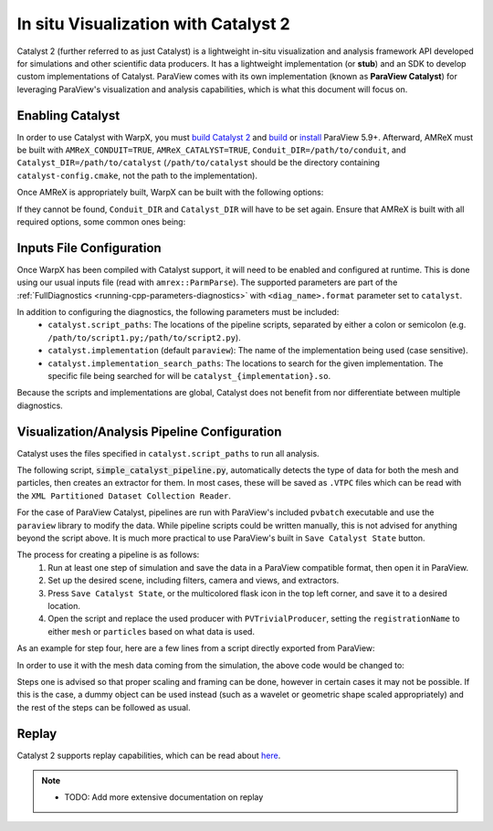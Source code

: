 .. _visualization-catalyst:

In situ Visualization with Catalyst 2
=====================================
Catalyst 2 (further referred to as just Catalyst) is a lightweight in-situ visualization and analysis framework API developed for simulations and other scientific data producers. It has a lightweight implementation
(or **stub**) and an SDK to develop custom implementations of Catalyst. ParaView comes with its own implementation (known as **ParaView Catalyst**) for leveraging ParaView's
visualization and analysis capabilities, which is what this document will focus on.


Enabling Catalyst
-----------------
In order to use Catalyst with WarpX, you must `build Catalyst 2 <https://catalyst-in-situ.readthedocs.io/en/latest/build_and_install.html>`_ and `build <https://github.com/Kitware/ParaView/blob/master/Documentation/dev/build.md>`_ or `install <https://www.paraview.org/download/>`_ ParaView 5.9+. Afterward, AMReX must be built with ``AMReX_CONDUIT=TRUE``,
``AMReX_CATALYST=TRUE``, ``Conduit_DIR=/path/to/conduit``, and ``Catalyst_DIR=/path/to/catalyst`` (``/path/to/catalyst`` should be the directory containing ``catalyst-config.cmake``, not the path to the implementation).

Once AMReX is appropriately built, WarpX can be built with the following options:

.. code-block:: cmake
    WarpX_amrex_internal=FALSE
    AMReX_DIR="/path/to/amrex/build"

If they cannot be found, ``Conduit_DIR`` and ``Catalyst_DIR`` will have to be set again. Ensure that AMReX is built with all required options, some common ones being:

.. code-block:: cmake
    AMReX_MPI=TRUE
    AMReX_MPI_THREAD_MULTIPLE=TRUE
    AMReX_LINEAR_SOLVERS=TRUE
    AMReX_PARTICLES=TRUE
    AMReX_PARTICLES_PRECISION=DOUBLE
    AMReX_PIC=TRUE
    AMReX_TINY_PROFILE=TRUE


Inputs File Configuration
-------------------------
Once WarpX has been compiled with Catalyst support, it will need to be enabled and configured at runtime.
This is done using our usual inputs file (read with ``amrex::ParmParse``).
The supported parameters are part of the :ref:`FullDiagnostics <running-cpp-parameters-diagnostics>` with ``<diag_name>.format`` parameter set to ``catalyst``.

In addition to configuring the diagnostics, the following parameters must be included:
    * ``catalyst.script_paths``: The locations of the pipeline scripts, separated by either a colon or semicolon (e.g. ``/path/to/script1.py;/path/to/script2.py``).
    * ``catalyst.implementation`` (default ``paraview``): The name of the implementation being used (case sensitive).
    * ``catalyst.implementation_search_paths``: The locations to search for the given implementation. The specific file being searched for will be ``catalyst_{implementation}.so``.

Because the scripts and implementations are global, Catalyst does not benefit from nor differentiate between multiple diagnostics.


Visualization/Analysis Pipeline Configuration
---------------------------------------------
Catalyst uses the files specified in ``catalyst.script_paths`` to run all analysis.

The following script, :code:`simple_catalyst_pipeline.py`, automatically detects the type of data for both the mesh and particles, then creates an extractor for them. In most
cases, these will be saved as ``.VTPC`` files which can be read with the ``XML Partitioned Dataset Collection Reader``.

.. code-block:: python
    from paraview.simple import *
    from paraview import catalyst

    # Helper function
    def create_extractor(data_node, filename="Dataset"):
        VTK_TYPES = ["vtkImageData", "vtkRectilinearGrid", "vtkStructuredGrid", "vtkPolyData", "vtkUnstructuredGrid", "vtkUniformGridAMR", "vtkMultiBlockDataSet", "vtkPartitionedDataSet", "vtkPartitionedDataSetCollection", "vtkHyperTreeGrid"]
        FILE_ASSOCIATIONS = ["VTI", "VTR", "VTS", "VTP", "VTU", "VTH", "VTM", "VTPD", "VTPC", "HTG"]
        clientside_data = data_node.GetClientSideObject().GetOutputDataObject(0) # Gets the dataobject from the default output port

        # Loop is required because .IsA() detects valid classes that inherit from the VTK_TYPES
        for i, vtk_type in enumerate(VTK_TYPES):
            if (clientside_data.IsA(vtk_type)):
                filetype = FILE_ASSOCIATIONS[i]
                extractor = CreateExtractor(filetype, data_node, registrationName=f"_{filetype}")
                extractor.Writer.FileName = filename + "_{timestep:}" + f".{filetype}"
                return extractor

        raise RuntimeError(f"Unsupported data type: {clientside_data.GetClassName()}")

    # Camera settings
    paraview.simple._DisableFirstRenderCameraReset()  # Prevents the camera from being shown

    # Options
    options = catalyst.Options()

    options.CatalystLiveTrigger = "TimeStep"  # "Python", "TimeStep", "TimeValue"
    options.EnableCatalystLive = 0  # 0 (disabled), 1 (enabled)
    if (options.EnableCatalystLive == 1):
        options.CatalystLiveURL = "localhost:22222"  # localhost:22222 is default

    options.ExtractsOutputDirectory = "datasets"  # Base for where all files are saved
    options.GenerateCinemaSpecification = 0 # 0 (disabled), 1 (enabled), generates additional descriptor files for cinema exports
    options.GlobalTrigger = "TimeStep"  # "Python", "TimeStep", "TimeValue"

    meshSource = PVTrivialProducer(registrationName="mesh")  # "mesh" is the node where the mesh data is stored
    create_extractor(meshSource, filename="meshdata")
    particleSource = PVTrivialProducer(registrationName="particles")  # "particles" is the node where particle data is stored
    create_extractor(particleSource, filename="particledata")

    # Called on catalyst initialize (after Cxx side initialize)
    def catalyst_initialize():
        return

    # Called on catalyst execute (after Cxx side update)
    def catalyst_execute(info):
        print(f"Time: {info.time}, Timestep: {info.timestep}, Cycle: {info.cycle}")
        return

    # Callback if global trigger is set to "Python"
    def is_activated(controller):
        return True

    # Called on catalyst finalize (after Cxx side finalize)
    def catalyst_finalize():
        return

    if __name__ == '__main__':
        paraview.simple.SaveExtractsUsingCatalystOptions(options)


For the case of ParaView Catalyst, pipelines are run with ParaView's included ``pvbatch`` executable and use the ``paraview`` library to modify the data. While pipeline scripts
could be written manually, this is not advised for anything beyond the script above. It is much more practical to use ParaView's built in ``Save Catalyst State`` button.

The process for creating a pipeline is as follows:
    1. Run at least one step of simulation and save the data in a ParaView compatible format, then open it in ParaView.
    2. Set up the desired scene, including filters, camera and views, and extractors.
    3. Press ``Save Catalyst State``, or the multicolored flask icon in the top left corner, and save it to a desired location.
    4. Open the script and replace the used producer with ``PVTrivialProducer``, setting the ``registrationName`` to either ``mesh`` or ``particles`` based on what data is used.

As an example for step four, here are a few lines from a script directly exported from ParaView:

.. code-block:: python
    # create a new 'XML Image Data Reader'
    meshdatavti = XMLImageDataReader(registrationName='meshdata.vti', FileName=['/path/to/meshdata.vti'])
    meshdatavti.CellArrayStatus = ['Bx', 'By', 'Bz', 'Ex', 'Ey', 'Ez']
    meshdatavti.TimeArray = 'None'

    # Calculator sample filter
    calculator1 = Calculator(registrationName='Calculator1', Input=meshdatavti)
    calculator1.AttributeType = 'Cell Data'
    calculator1.ResultArrayName = 'BField'
    calculator1.Function = 'sqrt(Bx^2 + By^2 + Bz^2)'

In order to use it with the mesh data coming from the simulation, the above code would be changed to:

.. code-block:: python
    # create the producer
    meshdata = PVTrivialProducer(registrationName='mesh')
    meshdata.CellArrayStatus = ['Bx', 'By', 'Bz', 'Ex', 'Ey', 'Ez']
    meshdata.TimeArray = 'None'

    # Calculator sample filter
    calculator1 = Calculator(registrationName='Calculator1', Input=meshdata)
    calculator1.AttributeType = 'Cell Data'
    calculator1.ResultArrayName = 'BField'
    calculator1.Function = 'sqrt(Bx^2 + By^2 + Bz^2)'

Steps one is advised so that proper scaling and framing can be done, however in certain cases it may not be possible. If this is the case, a dummy object can be used instead
(such as a wavelet or geometric shape scaled appropriately) and the rest of the steps can be followed as usual.

Replay
------

Catalyst 2 supports replay capabilities, which can be read about `here <https://catalyst-in-situ.readthedocs.io/en/latest/catalyst_replay.html>`_.

.. note::

   * TODO: Add more extensive documentation on replay
